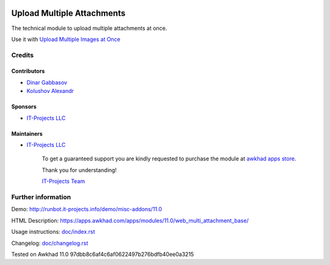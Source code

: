 .. image:: https://img.shields.io/badge/license-LGPL--3-blue.png
   :target: https://www.gnu.org/licenses/lgpl
   :alt: License: LGPL-3

=============================
 Upload Multiple Attachments
=============================

The technical module to upload multiple attachments at once.

Use it with `Upload Multiple Images at Once <https://apps.awkhad.com/apps/modules/11.0/multi_attachment_product_image/>`__

Credits
=======

Contributors
------------
* `Dinar Gabbasov <https://it-projects.info/team/DinarGabbasov>`__
* `Kolushov Alexandr <https://it-projects.info/team/KolushovAlexandr>`__

Sponsors
--------
* `IT-Projects LLC <https://it-projects.info>`__

Maintainers
-----------
* `IT-Projects LLC <https://it-projects.info>`__

      To get a guaranteed support you are kindly requested to purchase the module at `awkhad apps store <https://apps.awkhad.com/apps/modules/11.0/web_multi_attachment_base/>`__.

      Thank you for understanding!

      `IT-Projects Team <https://www.it-projects.info/team>`__

Further information
===================

Demo: http://runbot.it-projects.info/demo/misc-addons/11.0

HTML Description: https://apps.awkhad.com/apps/modules/11.0/web_multi_attachment_base/

Usage instructions: `<doc/index.rst>`_

Changelog: `<doc/changelog.rst>`_

Tested on Awkhad 11.0 97dbb8c6af4c6af0622497b276bdfb40ee0a3215
